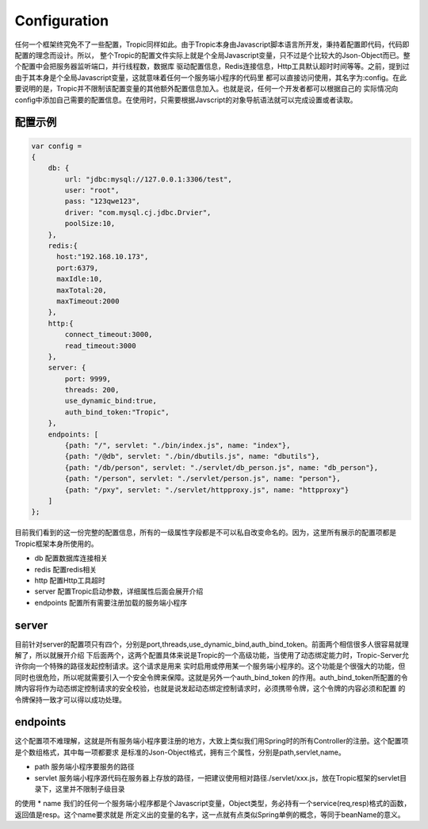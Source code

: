 =============
Configuration
=============

任何一个框架终究免不了一些配置，Tropic同样如此。由于Tropic本身由Javascript脚本语言所开发，秉持着配置即代码，代码即配置的理念而设计。所以，
整个Tropic的配置文件实际上就是个全局Javascript变量，只不过是个比较大的Json-Object而已。整个配置中会把服务器监听端口，并行线程数，数据库
驱动配置信息，Redis连接信息，Http工具默认超时时间等等。之前，提到过由于其本身是个全局Javascript变量，这就意味着任何一个服务端小程序的代码里
都可以直接访问使用，其名字为:config。在此要说明的是，Tropic并不限制该配置变量的其他额外配置信息加入。也就是说，任何一个开发者都可以根据自己的
实际情况向config中添加自己需要的配置信息。在使用时，只需要根据Javscript的对象导航语法就可以完成设置或者读取。

配置示例
--------

.. code-block:: javascript

    var config =
    {
        db: {
            url: "jdbc:mysql://127.0.0.1:3306/test",
            user: "root",
            pass: "123qwe123",
            driver: "com.mysql.cj.jdbc.Drvier",
            poolSize:10,
        },
        redis:{
          host:"192.168.10.173",
          port:6379,
          maxIdle:10,
          maxTotal:20,
          maxTimeout:2000
        },
        http:{
            connect_timeout:3000,
            read_timeout:3000
        },
        server: {
            port: 9999,
            threads: 200,
            use_dynamic_bind:true,
            auth_bind_token:"Tropic",
        },
        endpoints: [
            {path: "/", servlet: "./bin/index.js", name: "index"},
            {path: "/@db", servlet: "./bin/dbutils.js", name: "dbutils"},
            {path: "/db/person", servlet: "./servlet/db_person.js", name: "db_person"},
            {path: "/person", servlet: "./servlet/person.js", name: "person"},
            {path: "/pxy", servlet: "./servlet/httpproxy.js", name: "httpproxy"}
        ]
    };

目前我们看到的这一份完整的配置信息，所有的一级属性字段都是不可以私自改变命名的。因为，这里所有展示的配置项都是Tropic框架本身所使用的。

* db
  配置数据库连接相关
* redis
  配置redis相关
* http
  配置Http工具超时
* server
  配置Tropic启动参数，详细属性后面会展开介绍
* endpoints
  配置所有需要注册加载的服务端小程序

server
------

目前针对server的配置项只有四个，分别是port,threads,use_dynamic_bind,auth_bind_token。前面两个相信很多人很容易就理解了，所以就展开介绍
下后面两个，这两个配置具体来说是Tropic的一个高级功能，当使用了动态绑定能力时，Tropic-Server允许你向一个特殊的路径发起控制请求。这个请求是用来
实时启用或停用某一个服务端小程序的。这个功能是个很强大的功能，但同时也很危险，所以呢就需要引入一个安全令牌来保障。这就是另外一个auth_bind_token
的作用。auth_bind_token所配置的令牌内容将作为动态绑定控制请求的安全校验，也就是说发起动态绑定控制请求时，必须携带令牌，这个令牌的内容必须和配置
的令牌保持一致才可以得以成功处理。

endpoints
---------
这个配置项不难理解，这就是所有服务端小程序要注册的地方，大致上类似我们用Spring时的所有Controller的注册。这个配置项是个数组格式，其中每一项都要求
是标准的Json-Object格式，拥有三个属性，分别是path,servlet,name。

* path 服务端小程序要服务的路径
* servlet 服务端小程序源代码在服务器上存放的路径，一把建议使用相对路径./servlet/xxx.js，放在Tropic框架的servlet目录下，这里并不限制子级目录
的使用
* name 我们的任何一个服务端小程序都是个Javascript变量，Object类型，务必持有一个service(req,resp)格式的函数，返回值是resp。这个name要求就是
所定义出的变量的名字，这一点就有点类似Spring单例的概念，等同于beanName的意义。



